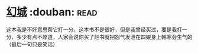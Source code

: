 * [[https://book.douban.com/subject/1059406/][幻城]]    :douban::read:
这本我是不好意思帮它打一分，这本书不是很好，但是我曾经买过，要是我打一分，多少有点不厚道，人家会说你买了烂书就把怨气发泄在四娘身上韩寒会生气的（最后一句只是笑话）
